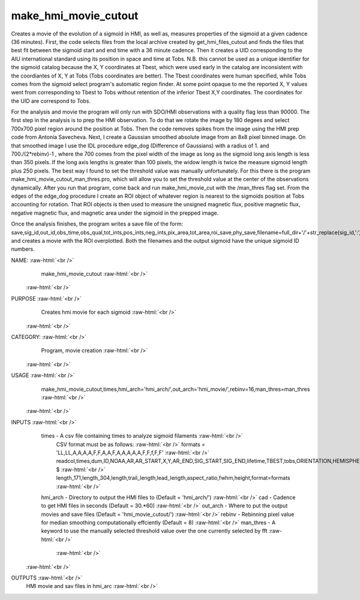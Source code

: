 .. _make_hmi_movie_cutout:

make_hmi_movie_cutout
=====================

Creates a movie of the evolution of a sigmoid in HMI, as well as, measures properties of the sigmoid at a given cadence (36 minutes). First, the code selects files from the local archive created by get_hmi_files_cutout and finds the files that best fit between the sigmoid start and end time with a 36 minute cadence. Then it creates a UID corresponding to the AIU international standard using its position in space and time at Tobs. N.B. this cannot be used as a unique identifier for the sigmoid catalog because the X, Y coordinates at Tbest, which were used early in the catalog are inconsistent with the coordiantes of X, Y at Tobs (Tobs coordinates are better). The Tbest coordinates were human specified, while Tobs comes from the sigmoid select program's automatic region finder. At some point opaque to me the reported X, Y values went from corresponding to Tbest to Tobs without retention of the inferior Tbest X,Y coordinates. The coordinates for the UID are correspond to Tobs.

For the analysis and movie the program will only run with SDO/HMI observations with a quality flag less than 90000. The first step in the analysis is to prep the HMI observation. To do that we rotate the image by 180 degees and select 700x700 pixel region around the position at Tobs. Then the code removes spikes from the image using the HMI prep code from Antonia Savecheva. Next, I create a Gaussian smoothed absolute image from an 8x8 pixel binned image. On that smoothed image I use the IDL procedure edge_dog (Difference of Gaussians) with a radius of 1. and 700./(2*rebinv)-1 , where the 700 comes from the pixel width of the image as long as the sigmoid long axis length is less than 350 pixels. If the long axis lengths is greater than 100 pixels, the widow length is twice the measure sigmoid length plus 250 pixels. The best way I found to set the threshold value was manually unfortunately. For this there is the program make_hmi_movie_cutout_man_thres.pro, which will allow you to set the threshold value at the center of the observations dynamically. After you run that program, come back and run make_hmi_movie_cut with the /man_thres flag set. From the edges of the edge_dog procedure I create an ROI object of whatever region is nearest to the sigmoids position at Tobs accounting for rotation. That ROI objects is then used to measure the unsigned magnetic flux, positive magnetic flux, negative magnetic flux, and magnetic area under the sigmoid in the prepped image.

Once the analysis finishes, the program writes a save file of the form: save,sig_id,out_id,obs_time,obs_qual,tot_ints,pos_ints,neg_ints,pix_area,tot_area,roi_save,phy_save,filename=full_dir+'/'+str_replace(sig_id,':','')+'.sav'
and creates a movie with the ROI overplotted. Both the filenames and the output sigmoid have the unique sigmoid ID numbers.





NAME: :raw-html:`<br />`
    make_hmi_movie_cutout :raw-html:`<br />`
 :raw-html:`<br />`
PURPOSE :raw-html:`<br />`
    Creates hmi movie for each sigmoid :raw-html:`<br />`
 :raw-html:`<br />`
CATEGORY: :raw-html:`<br />`
    Program, movie creation :raw-html:`<br />`
 :raw-html:`<br />`
USAGE :raw-html:`<br />`
    make_hmi_movie_cutout,times,hmi_arch='hmi_arch/',out_arch='hmi_movie/',rebinv=16,man_thres=man_thres :raw-html:`<br />`
 :raw-html:`<br />`
INPUTS :raw-html:`<br />`
    times      -   A csv file containing times to analyze sigmoid filaments :raw-html:`<br />`
                   CSV format must be as follows: :raw-html:`<br />`
                   formats = 'LL,LL,A,A,A,A,F,F,A,A,F,A,A,A,A,A,F,F,f,F,F' :raw-html:`<br />`
                   readcol,times,dum,ID,NOAA,AR,AR_START,X,Y,AR_END,SIG_START,SIG_END,lifetime,TBEST,tobs,ORIENTATION,HEMISPHERE, $ :raw-html:`<br />`
                   length_171,length_304,length,trail_length,lead_length,aspect_ratio,fwhm,height,format=formats :raw-html:`<br />`
    hmi_arch   -   Directory to output the HMI files to (Default = 'hmi_arch/') :raw-html:`<br />`
    cad        -   Cadence to get HMI files in seconds (Default = 30.*60) :raw-html:`<br />`
    out_arch   -   Where to put the output movies and save files (Default = 'hmi_movie_cutout/') :raw-html:`<br />`
    rebinv     -   Rebinning pixel value for median smoothing computationally effciently (Default = 8) :raw-html:`<br />`
    man_thres  -   A keyword to use the manually selected threshold value over the one currently selected by fft :raw-html:`<br />`
     :raw-html:`<br />`
 :raw-html:`<br />`
OUTPUTS :raw-html:`<br />`
    HMI movie and sav files in hmi_arc :raw-html:`<br />`
